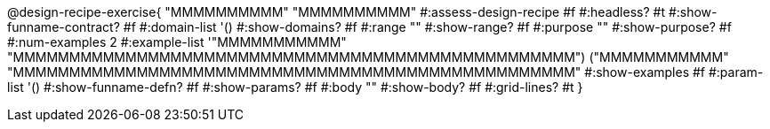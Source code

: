 @design-recipe-exercise{ "MMMMMMMMMM"
  "MMMMMMMMMM"
#:assess-design-recipe #f
#:headless? #t
#:show-funname-contract? #f
#:domain-list '()
#:show-domains? #f
#:range ""
#:show-range? #f
#:purpose ""
#:show-purpose? #f
#:num-examples 2
#:example-list '(("MMMMMMMMMMM" "MMMMMMMMMMMMMMMMMMMMMMMMMMMMMMMMMMMMMMMMMMMMMMMMMM")
                 ("MMMMMMMMMMM" "MMMMMMMMMMMMMMMMMMMMMMMMMMMMMMMMMMMMMMMMMMMMMMMMMM"))
#:show-examples #f
#:param-list '()
#:show-funname-defn? #f
#:show-params? #f
#:body ""
#:show-body? #f
#:grid-lines? #t
}
